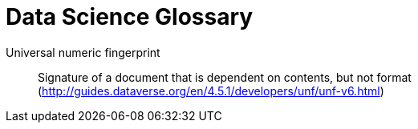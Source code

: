 = Data Science Glossary

[glossary]
Universal numeric fingerprint:: Signature of a document that is dependent on contents, but not format (http://guides.dataverse.org/en/4.5.1/developers/unf/unf-v6.html)
